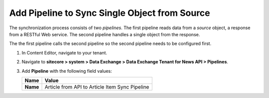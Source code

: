 Add Pipeline to Sync Single Object from Source
===========================================================

The synchronization process consists of two *pipelines*. The first pipeline reads data from a *source* object, 
a response from a RESTful Web service. The second pipeline handles a single object from the response.

The the first pipeline calls the second pipeline so the second pipeline needs to be configured first.

1. In Content Editor, navigate to your tenant.
2. Navigate to **sitecore > system > Data Exchange > Data Exchange Tenant for News API > Pipelines**.
3. Add **Pipeline** with the following field values:

   +-----------------------------+--------------------------------------------------------------------------------------------------------------------------------------+
   | Name                        | Value                                                                                                                                |
   +=============================+======================================================================================================================================+
   | **Name**                    | Article from API to Article Item Sync Pipeline                                                                                       |
   +-----------------------------+--------------------------------------------------------------------------------------------------------------------------------------+

..
   The pipeline in Content Editor.

   .. image:: _static/single-object-pipeline-created.png
